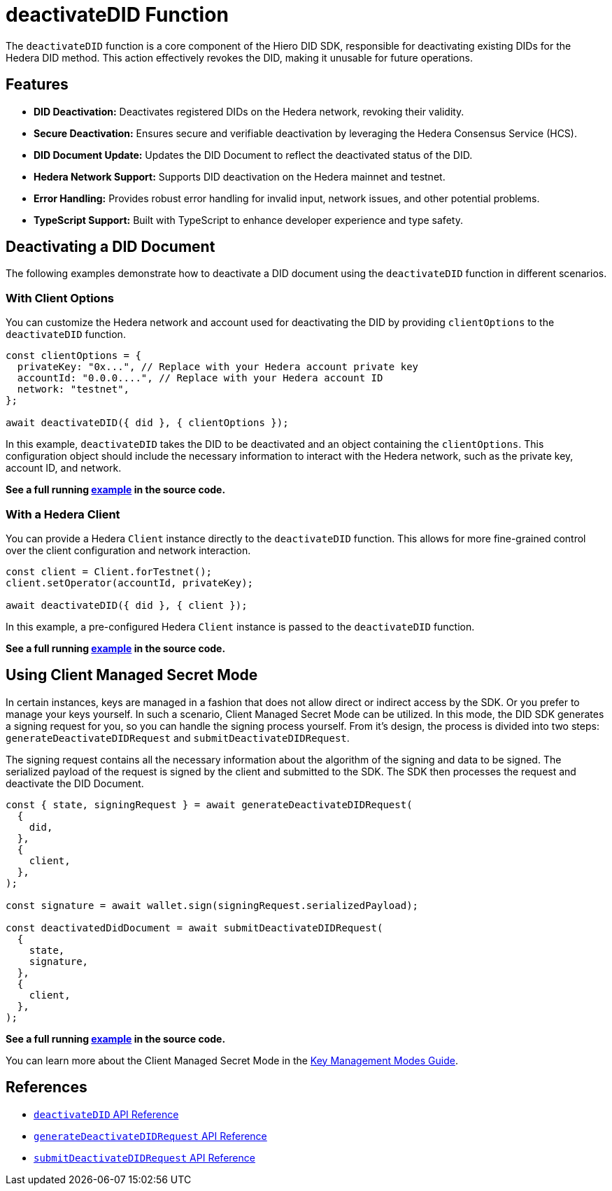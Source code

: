 = deactivateDID Function

The `deactivateDID` function is a core component of the Hiero DID SDK, responsible for deactivating existing DIDs for the Hedera DID method. This action effectively revokes the DID, making it unusable for future operations.

== Features

*   **DID Deactivation:** Deactivates registered DIDs on the Hedera network, revoking their validity.
*   **Secure Deactivation:**  Ensures secure and verifiable deactivation by leveraging the Hedera Consensus Service (HCS).
*   **DID Document Update:**  Updates the DID Document to reflect the deactivated status of the DID.
*   **Hedera Network Support:** Supports DID deactivation on the Hedera mainnet and testnet.
*   **Error Handling:** Provides robust error handling for invalid input, network issues, and other potential problems.
*   **TypeScript Support:** Built with TypeScript to enhance developer experience and type safety.

== Deactivating a DID Document

The following examples demonstrate how to deactivate a DID document using the `deactivateDID` function in different scenarios.

=== With Client Options

You can customize the Hedera network and account used for deactivating the DID by providing `clientOptions` to the `deactivateDID` function.

[source,js]
----
const clientOptions = {
  privateKey: "0x...", // Replace with your Hedera account private key
  accountId: "0.0.0....", // Replace with your Hedera account ID
  network: "testnet",
};

await deactivateDID({ did }, { clientOptions });
----

In this example, `deactivateDID` takes the DID to be deactivated and an object containing the `clientOptions`. This configuration object should include the necessary information to interact with the Hedera network, such as the private key, account ID, and network.

**See a full running link:https://github.com/hiero-ledger/hiero-did-sdk-js/blob/main/examples/deactivateDID-with-client-options.ts[example] in the source code.**

=== With a Hedera Client

You can provide a Hedera `Client` instance directly to the `deactivateDID` function. This allows for more fine-grained control over the client configuration and network interaction.

[source,js]
----
const client = Client.forTestnet();
client.setOperator(accountId, privateKey);

await deactivateDID({ did }, { client });
----

In this example, a pre-configured Hedera `Client` instance is passed to the `deactivateDID` function.

**See a full running link:https://github.com/hiero-ledger/hiero-did-sdk-js/blob/main/examples/deactivateDID-with-a-client.ts[example] in the source code.**

== Using Client Managed Secret Mode

In certain instances, keys are managed in a fashion that does not allow direct or indirect access by the SDK. Or you prefer to manage your keys yourself. In such a scenario, Client Managed Secret Mode can be utilized. In this mode, the DID SDK generates a signing request for you, so you can handle the signing process yourself. From it's design, the process is divided into two steps: `generateDeactivateDIDRequest` and `submitDeactivateDIDRequest`.

The signing request contains all the necessary information about the algorithm of the signing and data to be signed. The serialized payload of the request is signed by the client and submitted to the SDK. The SDK then processes the request and deactivate the DID Document.

[source,js]
----
const { state, signingRequest } = await generateDeactivateDIDRequest(
  {
    did,
  },
  {
    client,
  },
);

const signature = await wallet.sign(signingRequest.serializedPayload);

const deactivatedDidDocument = await submitDeactivateDIDRequest(
  {
    state,
    signature,
  },
  {
    client,
  },
);
----
**See a full running link:https://github.com/hiero-ledger/hiero-did-sdk-js/blob/main/examples/deactivateDID-using-client-secret-mode.ts[example] in the source code.**

You can learn more about the Client Managed Secret Mode in the xref:04-implementation/guides/key-management-modes-guide.adoc#client-managed-secret-mode[Key Management Modes Guide].

== References

* xref:04-implementation/components/deactivateDID-api.adoc[`deactivateDID` API Reference]
* xref:04-implementation/components/generateDeactivateDIDRequest-api.adoc[`generateDeactivateDIDRequest` API Reference]
* xref:04-implementation/components/submitDeactivateDIDRequest-api.adoc[`submitDeactivateDIDRequest` API Reference]

